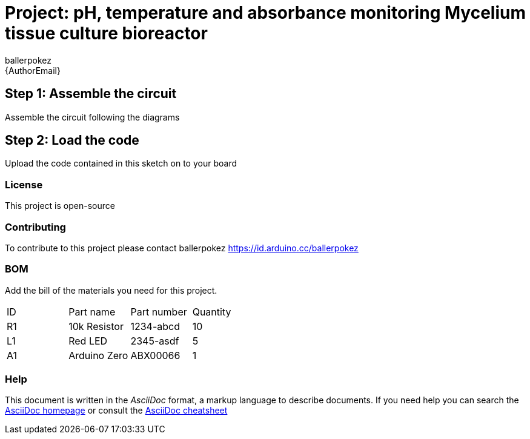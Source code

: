 :Author: ballerpokez
:Email: {AuthorEmail}
:Date: 07/10/2021
:Revision: version#
:License: Public Domain

= Project: pH, temperature and absorbance monitoring Mycelium tissue culture bioreactor

== Step 1: Assemble the circuit

Assemble the circuit following the diagrams

== Step 2: Load the code

Upload the code contained in this sketch on to your board

=== License
This project is open-source

=== Contributing
To contribute to this project please contact ballerpokez https://id.arduino.cc/ballerpokez

=== BOM
Add the bill of the materials you need for this project.

|===
| ID | Part name      | Part number | Quantity
| R1 | 10k Resistor   | 1234-abcd   | 10
| L1 | Red LED        | 2345-asdf   | 5
| A1 | Arduino Zero   | ABX00066    | 1
|===


=== Help
This document is written in the _AsciiDoc_ format, a markup language to describe documents.
If you need help you can search the http://www.methods.co.nz/asciidoc[AsciiDoc homepage]
or consult the http://powerman.name/doc/asciidoc[AsciiDoc cheatsheet]
